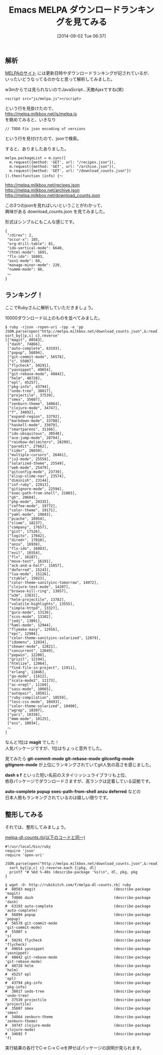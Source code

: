 #+BLOG: rubikitch
#+POSTID: 261
#+BLOG: rubikitch
#+DATE: [2014-09-02 Tue 06:37]
#+PERMALINK: melpa-dl-ranking
#+OPTIONS: toc:nil num:nil todo:nil pri:nil tags:nil ^:nil \n:t
#+ISPAGE: nil
#+DESCRIPTION:MELPAダウンロードランキング発表＆Rubyスクリプト
# (progn (erase-buffer)(find-file-hook--org2blog/wp-mode))
#+BLOG: rubikitch
#+CATEGORY: パッケージ管理
#+DESCRIPTION:
# relate:magit, relate:git-commit-mode, relate:git-rebase-mode, relate:gitconfig-mode, relate:gitignore-mode, relate:dash, relate:s, relate:f, relate:auto-complete, relate:popup, relate:exec-path-from-shell, relate:anzu, relate:deferred
#+TAGS: るびきちオススメ
#+TITLE: Emacs MELPA ダウンロードランキングを見てみる
** 解析
[[http://melpa.milkbox.net/][MELPAのサイト]] には更新日時やダウンロードランキングが記されているが、
いったいどうなってるのかなと思って解析してみました。

w3mからでは見られないのでJavaScript…天敵Ajaxですね(笑)

#+BEGIN_EXAMPLE
<script src="js/melpa.js"></script>
#+END_EXAMPLE
という行を見掛けたので、
http://melpa.milkbox.net/js/melpa.js
を眺めてみると、いきなり
#+BEGIN_EXAMPLE
// TODO Fix json encoding of versions
#+END_EXAMPLE

という行を見付けたので、jsonで検索。

すると、ありましたありました。
#+BEGIN_EXAMPLE
  melpa.packageList = m.sync([
    m.request({method: 'GET', url: "/recipes.json"}),
    m.request({method: 'GET', url: "/archive.json"}),
    m.request({method: 'GET', url: "/download_counts.json"})
  ]).then(function (info) {〜
#+END_EXAMPLE

http://melpa.milkbox.net/recipes.json
http://melpa.milkbox.net/archive.json
http://melpa.milkbox.net/download_counts.json

この3つのjsonを見ればいいということがわかって、
興味がある download_counts.json を見てみました。

形式はシンプルにもこんな感じです。

#+BEGIN_EXAMPLE
{
 "/direx": 2,
 "occur-x": 185,
 "org-drill-table": 81,
 "ido-vertical-mode": 6640,
 "rhtml-mode": 1691,
 "flx-ido": 16803,
 "asn1-mode": 66,
 "manage-minor-mode": 220,
 "nummm-mode": 88,
 〜
}
#+END_EXAMPLE
** ランキング！
ここでRubyさんに解析していただきましょう。

10000ダウンロード以上のものを並べてみました。

#+BEGIN_EXAMPLE
$ ruby -rjson -ropen-uri -rpp -e 'pp
JSON.parse(open("http://melpa.milkbox.net/download_counts.json",&:read)).
sort_by{|p,c| c}.reverse'
[["magit", 80583],
 ["dash", 74866],
 ["auto-complete", 63193],
 ["popup", 56894],
 ["git-commit-mode", 56578],
 ["s", 55007],
 ["flycheck", 50291],
 ["yasnippet", 49654],
 ["git-rebase-mode", 48842],
 ["helm", 48728],
 ["epl", 45257],
 ["pkg-info", 43794],
 ["undo-tree", 38017],
 ["projectile", 37539],
 ["smex", 35607],
 ["zenburn-theme", 34864],
 ["clojure-mode", 34747],
 ["f", 34692],
 ["expand-region", 33792],
 ["markdown-mode", 33788],
 ["haskell-mode", 33079],
 ["smartparens", 31166],
 ["ido-ubiquitous", 30548],
 ["ace-jump-mode", 28794],
 ["rainbow-delimiters", 28299],
 ["paredit", 27662],
 ["cider", 26650],
 ["multiple-cursors", 26461],
 ["js2-mode", 25559],
 ["solarized-theme", 25549],
 ["web-mode", 25479],
 ["gitconfig-mode", 23739],
 ["elisp-slime-nav", 23574],
 ["diminish", 23144],
 ["inf-ruby", 22913],
 ["gitignore-mode", 22594],
 ["exec-path-from-shell", 21003],
 ["gh", 20604],
 ["php-mode", 20335],
 ["coffee-mode", 19772],
 ["color-theme", 19171],
 ["yaml-mode", 19043],
 ["pcache", 18954],
 ["slime", 18237],
 ["company", 17657],
 ["gist", 17526],
 ["logito", 17042],
 ["dired+", 17010],
 ["anzu", 16938],
 ["flx-ido", 16803],
 ["evil", 16554],
 ["flx", 16287],
 ["move-text", 16191],
 ["ack-and-a-half", 15857],
 ["deferred", 15243],
 ["lua-mode", 15126],
 ["ctable", 15023],
 ["color-theme-sanityinc-tomorrow", 14972],
 ["clojure-test-mode", 14207],
 ["browse-kill-ring", 13857],
 ["w3m", 13831],
 ["helm-projectile", 13782],
 ["volatile-highlights", 13555],
 ["simple-httpd", 13327],
 ["guru-mode", 13136],
 ["scss-mode", 13102],
 ["jedi", 13091],
 ["haml-mode", 12944],
 ["flymake-easy", 12916],
 ["epc", 12904],
 ["color-theme-sanityinc-solarized", 12879],
 ["idomenu", 12834],
 ["skewer-mode", 12821],
 ["concurrent", 12649],
 ["popwin", 12200],
 ["grizzl", 12194],
 ["htmlize", 12064],
 ["find-file-in-project", 11911],
 ["erlang", 11846],
 ["go-mode", 11612],
 ["scala-mode2", 11173],
 ["ac-nrepl", 11169],
 ["sass-mode", 10665],
 ["autopair", 10581],
 ["ruby-compilation", 10559],
 ["less-css-mode", 10493],
 ["color-theme-solarized", 10490],
 ["wgrep", 10397],
 ["yari", 10338],
 ["mmm-mode", 10125],
 ["ess", 10034],
 〜
]
#+END_EXAMPLE

なんと1位は *magit* でした！
人気パッケージですが、1位はちょっと意外でした。

見てみたら *git-commit-mode* *git-rebase-mode* *gitconfig-mode*
*gitignore-mode* が上位にランキングされていてgit人気の高さを感じました。

*dash* *s* *f* といった短い名前のスタイリッシュライブラリも上位、
依存パッケージでダウンロードさますが、高ランクは定着している証拠です。

*auto-complete* *popup* *exec-path-from-shell* *anzu* *deferred* などの
日本人勢もランキングされているのは嬉しい限りです。
# (progn (forward-line 1)(shell-command "screenshot-time.rb org_template" t))
** 整形してみる
それでは、整形してみましょう。

[[http://rubikitch.com/f/melpa-dl-counts.rb][melpa-dl-counts.rb(以下のコードと同一)]]
#+BEGIN: include :file "/r/sync/junk/140902/melpa-dl-counts.rb"
#+BEGIN_SRC fundamental
#!/usr/local/bin/ruby
require 'json'
require 'open-uri'

JSON.parse(open("http://melpa.milkbox.net/download_counts.json",&:read)).
  sort_by{|p,c| c}.reverse.each {|pkg, dl|
  printf "# %6d %-40s (describe-package '%s)\n", dl, pkg, pkg
}
#+END_SRC

#+END:

#+BEGIN_EXAMPLE
$ wget -O- http://rubikitch.com/f/melpa-dl-counts.rb| ruby
#  80583 magit                                    (describe-package 'magit)
#  74866 dash                                     (describe-package 'dash)
#  63193 auto-complete                            (describe-package 'auto-complete)
#  56894 popup                                    (describe-package 'popup)
#  56578 git-commit-mode                          (describe-package 'git-commit-mode)
#  55007 s                                        (describe-package 's)
#  50291 flycheck                                 (describe-package 'flycheck)
#  49654 yasnippet                                (describe-package 'yasnippet)
#  48842 git-rebase-mode                          (describe-package 'git-rebase-mode)
#  48728 helm                                     (describe-package 'helm)
#  45257 epl                                      (describe-package 'epl)
#  43794 pkg-info                                 (describe-package 'pkg-info)
#  38017 undo-tree                                (describe-package 'undo-tree)
#  37539 projectile                               (describe-package 'projectile)
#  35607 smex                                     (describe-package 'smex)
#  34864 zenburn-theme                            (describe-package 'zenburn-theme)
#  34747 clojure-mode                             (describe-package 'clojure-mode)
#  34692 f                                        (describe-package 'f)
#+END_EXAMPLE

実行結果の各行でC-e C-x C-eを押せばパッケージの説明が見られます。
